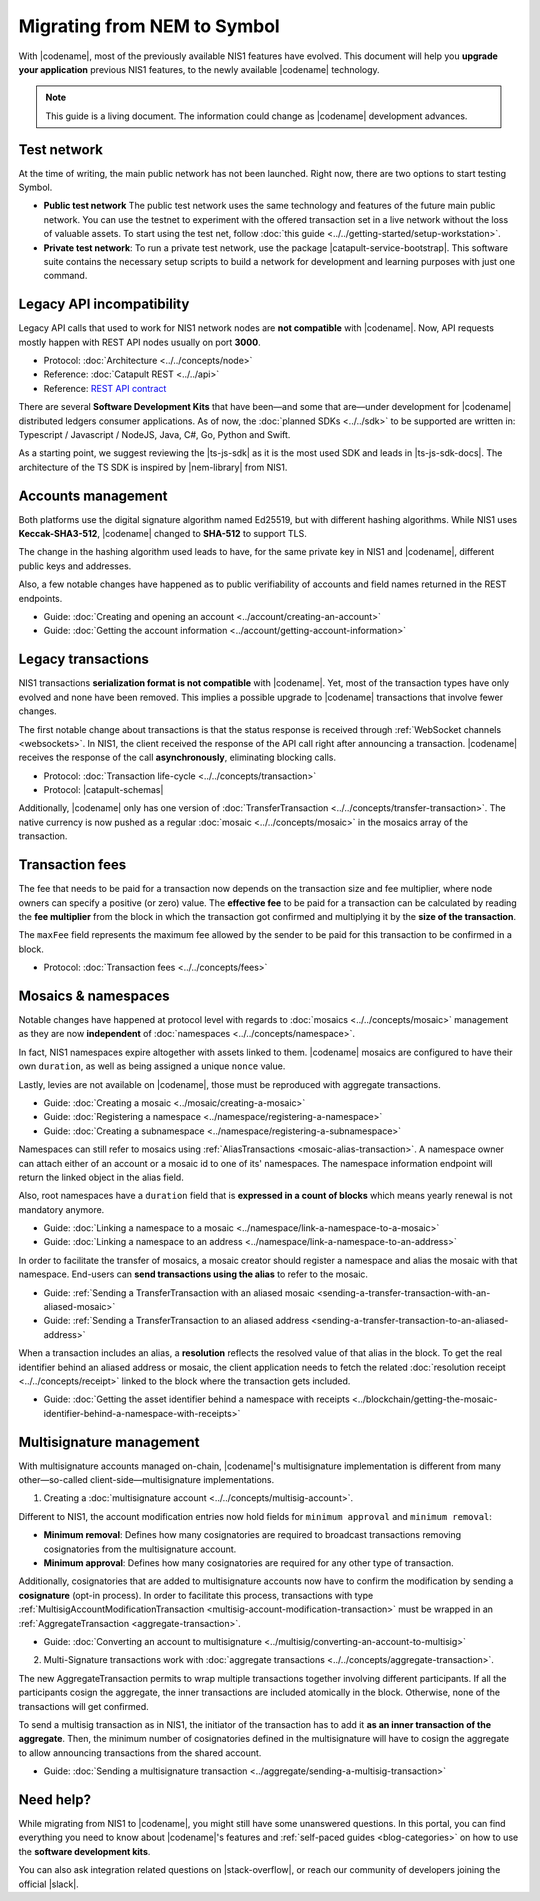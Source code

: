 .. post:: 17 Jul, 2019
    :category: Migration
    :excerpt: 1
    :nocomments:

############################
Migrating from NEM to Symbol
############################

With |codename|, most of the previously available NIS1 features have evolved.
This document will help you **upgrade your application** previous NIS1 features, to the newly available |codename| technology.

.. note:: This guide is a living document. The information could change as |codename| development advances.

************
Test network
************

At the time of writing, the main public network has not been launched.
Right now, there are two options to start testing Symbol.

* **Public test network** The public test network uses the same technology and features of the future main public network. You can use the testnet to experiment with the offered transaction set in a live network without the loss of valuable assets. To start using the test net, follow :doc:`this guide <../../getting-started/setup-workstation>`.

* **Private test network**: To run a private test network, use the package |catapult-service-bootstrap|. This software suite contains the necessary setup scripts to build a network for development and learning purposes with just one command.

**************************
Legacy API incompatibility
**************************

Legacy API calls that used to work for NIS1 network nodes are **not compatible** with |codename|.
Now, API requests mostly happen with REST API nodes usually on port **3000**.

* Protocol: :doc:`Architecture <../../concepts/node>`

* Reference: :doc:`Catapult REST <../../api>`

* Reference: `REST API contract <https://nemtech.github.io/symbol-openapi/>`_

There are several **Software Development Kits** that have been—and some that are—under development for |codename| distributed ledgers consumer applications.
As of now, the :doc:`planned SDKs <../../sdk>` to be supported are written in: Typescript / Javascript / NodeJS, Java, C#, Go, Python and Swift.

As a starting point, we suggest reviewing the |ts-js-sdk| as it is the most used SDK and leads in |ts-js-sdk-docs|.
The architecture of the TS SDK is inspired by |nem-library| from NIS1.

*******************
Accounts management
*******************

Both platforms use the digital signature algorithm named Ed25519, but with different hashing algorithms.
While NIS1 uses **Keccak-SHA3-512**, |codename| changed to **SHA-512** to support TLS.

The change in the hashing algorithm used leads to have, for the same private key in NIS1 and |codename|, different public keys and addresses.

Also, a few notable changes have happened as to public verifiability of accounts and field names returned in the REST endpoints.

* Guide: :doc:`Creating and opening an account  <../account/creating-an-account>`
* Guide: :doc:`Getting the account information <../account/getting-account-information>`

*******************
Legacy transactions
*******************

NIS1 transactions **serialization format is not compatible** with |codename|.
Yet, most of the transaction types have only evolved and none have been removed. This implies a possible upgrade to |codename| transactions that involve fewer changes.

The first notable change about transactions is that the status response is received through :ref:`WebSocket channels <websockets>`.
In NIS1, the client received the response of the API call right after announcing a transaction.
|codename| receives the response of the call **asynchronously**, eliminating blocking calls.

* Protocol: :doc:`Transaction life-cycle <../../concepts/transaction>`
* Protocol: |catapult-schemas|

Additionally, |codename| only has one version of :doc:`TransferTransaction <../../concepts/transfer-transaction>`.
The native currency is now pushed as a regular :doc:`mosaic <../../concepts/mosaic>` in the mosaics array of the transaction.

****************
Transaction fees
****************

The fee that needs to be paid for a transaction now depends on the transaction size and fee multiplier, where node owners can specify a positive (or zero) value.
The **effective fee** to be paid for a transaction can be calculated by reading the **fee multiplier** from the block in which the transaction got confirmed and multiplying it by the **size of the transaction**.

The ``maxFee`` field represents the maximum fee allowed by the sender to be paid for this transaction to be confirmed in a block.

* Protocol: :doc:`Transaction fees <../../concepts/fees>`

********************
Mosaics & namespaces
********************

Notable changes have happened at protocol level with regards to :doc:`mosaics <../../concepts/mosaic>` management as they are now **independent** of :doc:`namespaces <../../concepts/namespace>`.

In fact, NIS1 namespaces expire altogether with assets linked to them.
|codename| mosaics are configured to have their own ``duration``, as well as being assigned a unique ``nonce`` value.

Lastly, levies are not available on |codename|, those must be reproduced with aggregate transactions.

* Guide: :doc:`Creating a mosaic  <../mosaic/creating-a-mosaic>`
* Guide: :doc:`Registering a namespace  <../namespace/registering-a-namespace>`
* Guide: :doc:`Creating a subnamespace  <../namespace/registering-a-subnamespace>`

Namespaces can still refer to mosaics using :ref:`AliasTransactions <mosaic-alias-transaction>`.
A namespace owner can attach either of an account or a mosaic id to one of its' namespaces.
The namespace information endpoint will return the linked object in the alias field.

Also, root namespaces have a ``duration`` field that is **expressed in a count of blocks** which means yearly renewal is not mandatory anymore.

* Guide: :doc:`Linking a namespace to a mosaic <../namespace/link-a-namespace-to-a-mosaic>`
* Guide: :doc:`Linking a namespace to an address <../namespace/link-a-namespace-to-an-address>`

In order to facilitate the transfer of mosaics, a mosaic creator should register a namespace and alias the mosaic with that namespace.
End-users can **send transactions using the alias** to refer to the mosaic.

* Guide: :ref:`Sending a TransferTransaction with an aliased mosaic <sending-a-transfer-transaction-with-an-aliased-mosaic>`
* Guide: :ref:`Sending a TransferTransaction to an aliased address <sending-a-transfer-transaction-to-an-aliased-address>`

When a transaction includes an alias, a **resolution** reflects the resolved value of that alias in the block.
To get the real identifier behind an aliased address or mosaic, the client application needs to fetch the related :doc:`resolution receipt <../../concepts/receipt>` linked to the block where the transaction gets included.

* Guide: :doc:`Getting the asset identifier behind a namespace with receipts <../blockchain/getting-the-mosaic-identifier-behind-a-namespace-with-receipts>`

*************************
Multisignature management
*************************

With multisignature accounts managed on-chain, |codename|'s multisignature implementation is different from many other—so-called client-side—multisignature implementations.

1. Creating a :doc:`multisignature account <../../concepts/multisig-account>`.

Different to NIS1, the account modification entries now hold fields for ``minimum approval`` and ``minimum removal``:

* **Minimum removal**: Defines how many cosignatories are required to broadcast transactions removing cosignatories from the multisignature account.

* **Minimum approval**: Defines how many cosignatories are required for any other type of transaction.

Additionally, cosignatories that are added to multisignature accounts now have to confirm the modification by sending a **cosignature** (opt-in process).
In order to facilitate this process, transactions with type :ref:`MultisigAccountModificationTransaction <multisig-account-modification-transaction>` must be wrapped in an :ref:`AggregateTransaction <aggregate-transaction>`.

* Guide: :doc:`Converting an account to multisignature <../multisig/converting-an-account-to-multisig>`

2. Multi-Signature transactions work with :doc:`aggregate transactions <../../concepts/aggregate-transaction>`.

The new AggregateTransaction permits to wrap multiple transactions together involving different participants.
If all the participants cosign the aggregate, the inner transactions are included atomically in the block.
Otherwise, none of the transactions will get confirmed.

To send a multisig transaction as in NIS1, the initiator of the transaction has to add it **as an inner transaction of the aggregate**.
Then, the minimum number of cosignatories defined in the multisignature will have to cosign the aggregate to allow announcing transactions from the shared account.

* Guide: :doc:`Sending a multisignature transaction <../aggregate/sending-a-multisig-transaction>`

**********
Need help?
**********

While migrating from NIS1 to |codename|, you might still have some unanswered questions.
In this portal, you can find everything you need to know about |codename|'s features and :ref:`self-paced guides <blog-categories>` on how to use the **software development kits**.

You can also ask integration related questions on |stack-overflow|, or reach our community of developers joining the official |slack|.


.. |catapult-service-bootstrap| raw:: html

   <a href="https://github.com/tech-bureau/catapult-service-bootstrap" target="_blank">catapult-service-bootstrap</a>

.. |ts-js-sdk| raw:: html

   <a href="https://github.com/nemtech/symbol-sdk-typescript-javascript" target="_blank">TS/JS SDK</a>

.. |ts-js-sdk-docs| raw:: html

   <a href="https://nemtech.github.io/symbol-sdk-typescript-javascript/" target="_blank">documentation</a>

.. |nem-library| raw:: html

   <a href="https://nemproject.github.io/nem-library-docs/" target="_blank">NEM Library</a>

.. |catapult-schemas| raw:: html

   <a href="https://github.com/nemtech/catbuffer/tree/master/schemas/" target="_blank">Serialization schemas</a>

.. |stack-overflow| raw:: html

   <a href="https://stackoverflow.com/tags/nem/" target="_blank">StackOverflow</a>

.. |slack| raw:: html

   <a href="http://slack.nemtech.io/" target="_blank">Slack</a>

.. |under-development| raw:: html

   <a href="https://github.com/nemtech/catapult-server/milestones/" target="_blank">under development</a>
